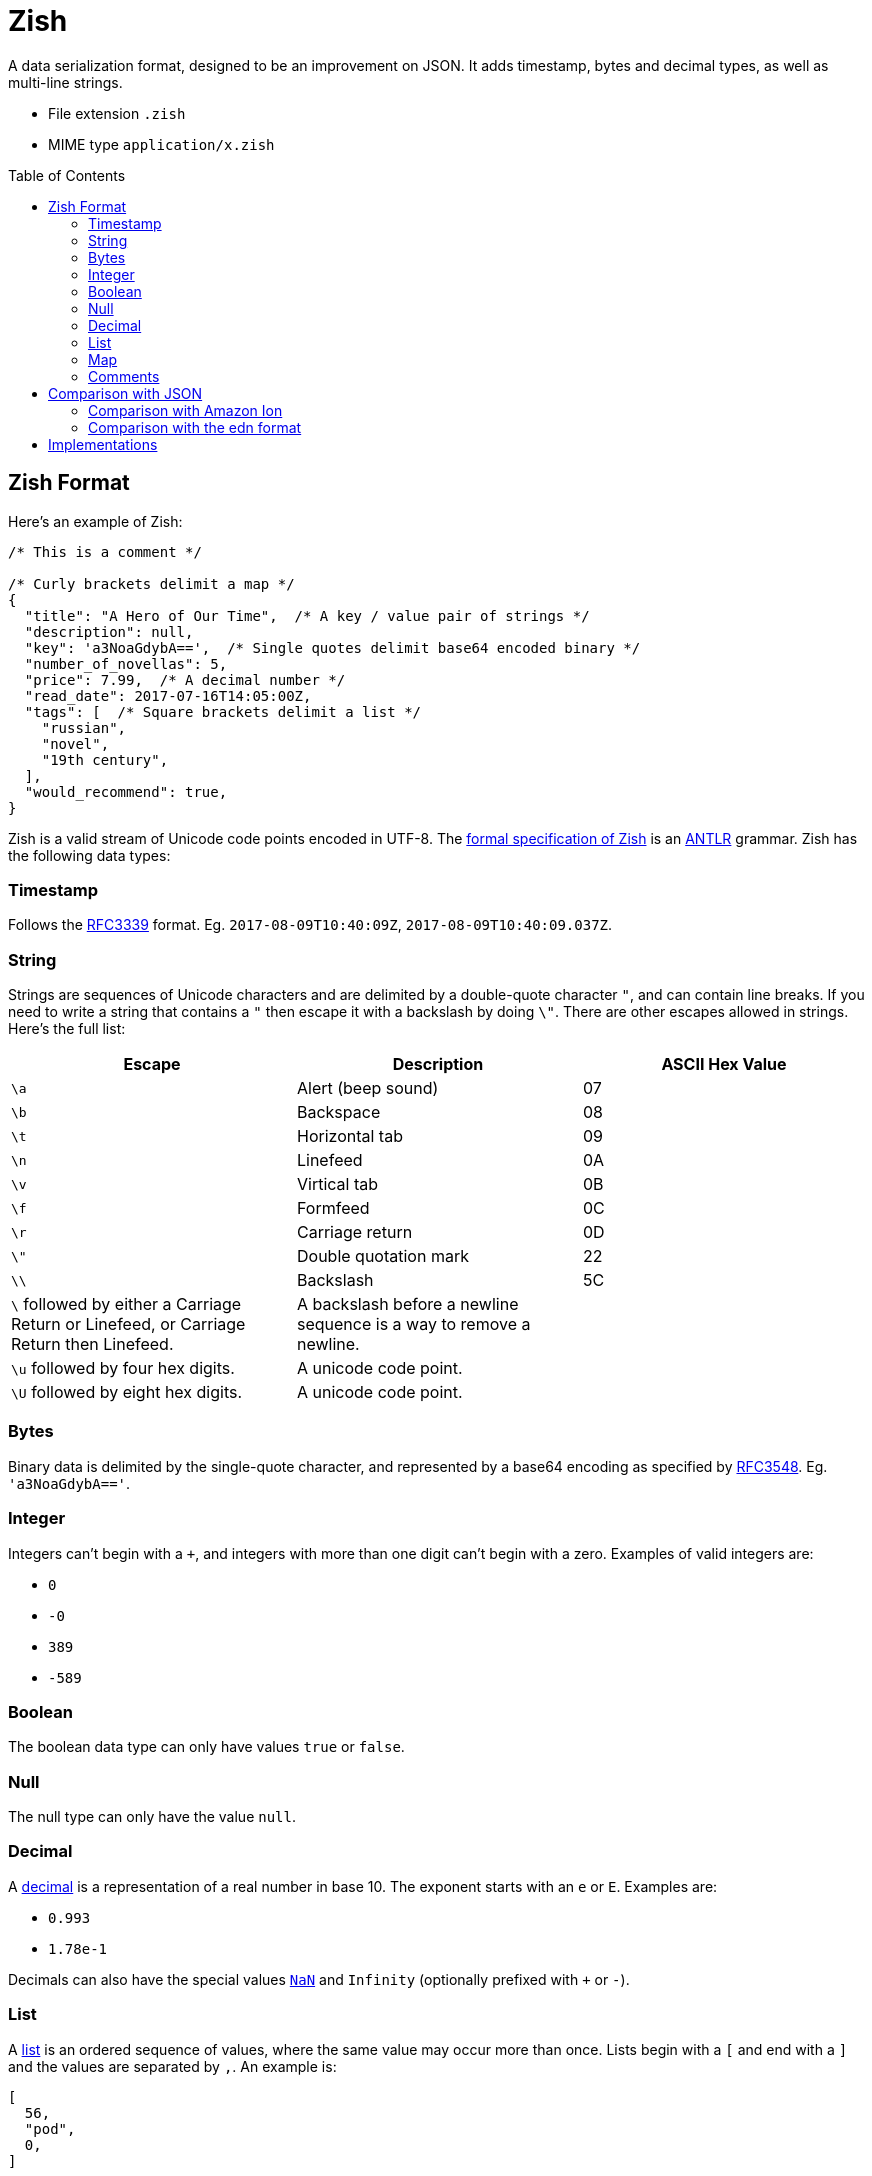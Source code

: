 = Zish
:toc: preamble

A data serialization format, designed to be an improvement on JSON. It adds
timestamp, bytes and decimal types, as well as multi-line strings.

* File extension `.zish`
* MIME type `application/x.zish`


== Zish Format

Here's an example of Zish:

----

/* This is a comment */

/* Curly brackets delimit a map */
{
  "title": "A Hero of Our Time",  /* A key / value pair of strings */
  "description": null,
  "key": 'a3NoaGdybA==',  /* Single quotes delimit base64 encoded binary */
  "number_of_novellas": 5,
  "price": 7.99,  /* A decimal number */
  "read_date": 2017-07-16T14:05:00Z,
  "tags": [  /* Square brackets delimit a list */
    "russian",
    "novel",
    "19th century",
  ],
  "would_recommend": true,
}
----

Zish is a valid stream of Unicode code points encoded in UTF-8. The
https://github.com/tlocke/zish/blob/master/Zish.g4[formal
specification of Zish] is an http://www.antlr.org/[ANTLR] grammar. Zish has the
following data types:


=== Timestamp

Follows the https://tools.ietf.org/rfc/rfc3339.txt[RFC3339] format. Eg.
`2017-08-09T10:40:09Z`, `2017-08-09T10:40:09.037Z`.


=== String

Strings are sequences of Unicode characters and are delimited by a
double-quote character `"`, and can contain line breaks. If you need to write
a string that contains a `"` then escape it with a backslash by doing `\"`.
There are other escapes allowed in strings. Here's the full list:

|===
| Escape | Description | ASCII Hex Value

| `\a`
| Alert (beep sound)
| 07

| `\b`
| Backspace
| 08

| `\t`
| Horizontal tab
| 09

| `\n`
| Linefeed
| 0A

| `\v`
| Virtical tab
| 0B

| `\f`
| Formfeed
| 0C

| `\r`
| Carriage return
| 0D

| `\"`
| Double quotation mark
| 22

| `\\`
| Backslash
| 5C

| `\` followed by either a Carriage Return or Linefeed, or
  Carriage Return then Linefeed.
| A backslash before a newline sequence is a way to remove a newline.
|

| `\u` followed by four hex digits.
| A unicode code point.
|

| `\U` followed by eight hex digits.
| A unicode code point.
|

| 
|===


=== Bytes

Binary data is delimited by the single-quote character, and represented by a
base64 encoding as specified by
https://tools.ietf.org/html/rfc3548.html[RFC3548]. Eg. `'a3NoaGdybA=='`.


=== Integer

Integers can't begin with a `+`, and integers with more than one digit can't
begin with a zero. Examples of valid integers are: +

* `0`
* `-0`
* `389`
* `-589`


=== Boolean

The boolean data type can only have values `true` or `false`.


=== Null

The null type can only have the value `null`.


=== Decimal

A https://en.wikipedia.org/wiki/Decimal_data_type[decimal] is a
representation of a real number in base 10. The exponent starts with an `e` or
`E`. Examples are:

* `0.993`
* `1.78e-1`

Decimals can also have the special values
https://en.wikipedia.org/wiki/NaN[`NaN`] and `Infinity` (optionally prefixed
with `+` or `-`).


=== List

A https://en.wikipedia.org/wiki/List_(abstract_data_type)[list] is an ordered
sequence of values, where the same value may occur more than once. Lists
begin with a `[` and end with a `]` and the values are separated by `,`. An
example is:

----
[
  56,
  "pod",
  0,
]

----

Trailing commas are optional. An element of a list can be any Zish type
including a list or map.


=== Map

A https://en.wikipedia.org/wiki/Associative_array[map] is an unordered
collection of key / value pairs. Duplicate keys aren't allowed (for keys that
are strings, the test for uniqueness is done without any
https://en.wikipedia.org/wiki/Unicode_equivalence#Normalization[normalization]
of the strings). Maps start with a `{` and end with a `}`. The pairs are
separated by a `,` and the key is separated from the value with a `:`. Trailing
commas are optional. Keys can by any type except for list, map or null, and
values can be of any type. An example of a map is:

----
{
  "hello": 90,
  true: "larch",
  5: [
    null,
  ],
}

----


=== Comments

Comments begin with `/\*` and end with `*/`.

Comments are treated as whitespace rather than values, so they're
ignored by the parser and not passed through to the application.

In XML, comments are passed through to the application, which is thought to lead
to an abuse of comments because it's unclear whether they're part of the content
or not. JSON
https://plus.google.com/+DouglasCrockfordEsq/posts/RK8qyGVaGSr[avoids this
 problem] by not allowing comments. Zish steers a middle path here by allowing
comments, but ignoring them at the parsing stage.


== Comparison with JSON

To represent real numbers, https://en.wikipedia.org/wiki/JSON[JSON] uses binary
floating point numbers, but Zish uses
https://en.wikipedia.org/wiki/Decimal_data_type[decimal floating point]
numbers. Zish also has the following data types that JSON doesn't have:

* Timestamp
* Bytes (a sequence of bytes)

Trailing commas in lists and maps are allowed in Zish, but they aren't in JSON.

JSON has an 'object' type whereas Zish has a 'map' type. They both represent
an unordered collection of name / value pairs, but they have two differences:

* In JSON the 'name' part of the name / value pair can only be a string, but in
  Zish the 'name' part can be any Zish value.
* In Zish, duplicate names aren't allowed, but in JSON they are.

https://en.wikipedia.org/wiki/Newline[End of line] (EOL) character sequences
seem to be the source of problems in data serialization formats. One problem is
that different operating systems have different conventions for what
combination of characters constitutes an EOL. Unix based systems use LF, but
Windows uses CR+LF. So if, for example, a file is created on a Debian machine
and then opened on a Windows machine, all the text runs together without any
line breaks.

JSON gets round this by saying that within strings, literal line breaks aren't
allowed, and you have to use an escaped line break `\n` instead.

Zish takes the view that Unicode has solved the EOL problem. Since Zish is a
sequence of Unicode characters, it follows that Zish should respect the
https://en.wikipedia.org/wiki/Newline#Unicode[Unicode definition of
EOLs] (ie. LF, CR, CR+LF and others). So regardless of the operating system,
Zish is first and foremost a Unicode sequence.

This allows multi-line strings to be written more clearly in Zish.


=== Comparison with Amazon Ion

Zish is influenced by the text representation of
https://amzn.github.io/ion-docs/index.html[Amazon Ion], but there are several
differences between them:

* Ion doesn't have a map type, instead it has a struct type which allows
  duplicate keys.
* Ion has data types such as '`symbol`', s-expressions, and '`keyword`' which
  Zish doesn't have.
* There are three text types in Ion, but Zish just has one.
* There are two binary data types in Ion, but Zish just has one.
* Ion has a binary as well as text representation.


=== Comparison with the edn format

Zish is close in spirit to https://github.com/edn-format/edn[edn] but again
there are differences:

* Edn is extensible, ie. it has a mechanism for user defined types.
* Edn has types such as '`character`', '`symbol`' and '`vector`' which Zish
  doesn't have.


== Implementations

* https://github.com/tlocke/zish_python[Python (native)]
* https://github.com/tlocke/zish_python_antlr[Python (using antlr)]

If you're working on an implementation of Zish, raise an issue on GitHub and
we'll add a link. It doesn't need to be a complete implementation, a
work-in-progress is fine.
